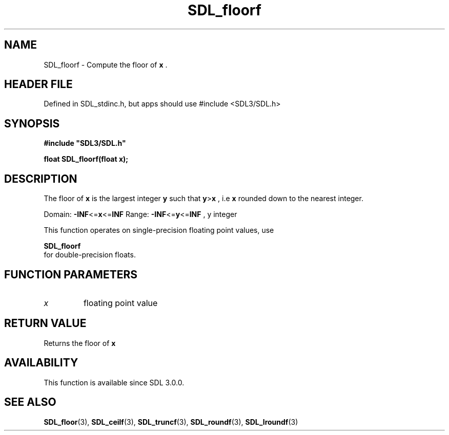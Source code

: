 .\" This manpage content is licensed under Creative Commons
.\"  Attribution 4.0 International (CC BY 4.0)
.\"   https://creativecommons.org/licenses/by/4.0/
.\" This manpage was generated from SDL's wiki page for SDL_floorf:
.\"   https://wiki.libsdl.org/SDL_floorf
.\" Generated with SDL/build-scripts/wikiheaders.pl
.\"  revision SDL-3.1.1-no-vcs
.\" Please report issues in this manpage's content at:
.\"   https://github.com/libsdl-org/sdlwiki/issues/new
.\" Please report issues in the generation of this manpage from the wiki at:
.\"   https://github.com/libsdl-org/SDL/issues/new?title=Misgenerated%20manpage%20for%20SDL_floorf
.\" SDL can be found at https://libsdl.org/
.de URL
\$2 \(laURL: \$1 \(ra\$3
..
.if \n[.g] .mso www.tmac
.TH SDL_floorf 3 "SDL 3.1.1" "SDL" "SDL3 FUNCTIONS"
.SH NAME
SDL_floorf \- Compute the floor of
.BR x
\[char46]
.SH HEADER FILE
Defined in SDL_stdinc\[char46]h, but apps should use #include <SDL3/SDL\[char46]h>

.SH SYNOPSIS
.nf
.B #include \(dqSDL3/SDL.h\(dq
.PP
.BI "float SDL_floorf(float x);
.fi
.SH DESCRIPTION
The floor of
.BR x
is the largest integer
.BR y
such that
.BR y > x
, i\[char46]e
.BR x
rounded down to the nearest integer\[char46]

Domain:
.BR -INF <= x <= INF
Range:
.BR -INF <= y <= INF
, y integer

This function operates on single-precision floating point values, use

.BR SDL_floorf
 for double-precision floats\[char46]

.SH FUNCTION PARAMETERS
.TP
.I x
floating point value
.SH RETURN VALUE
Returns the floor of
.BR x

.SH AVAILABILITY
This function is available since SDL 3\[char46]0\[char46]0\[char46]

.SH SEE ALSO
.BR SDL_floor (3),
.BR SDL_ceilf (3),
.BR SDL_truncf (3),
.BR SDL_roundf (3),
.BR SDL_lroundf (3)
